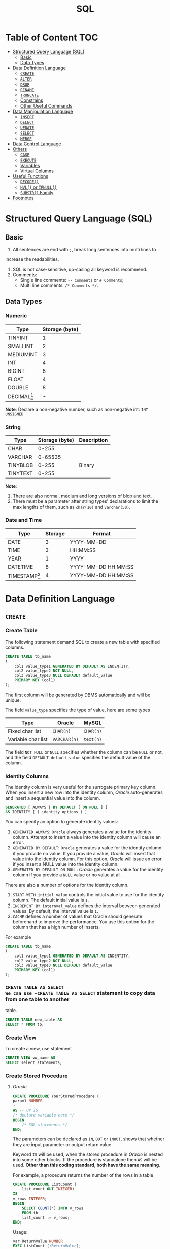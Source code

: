 #+title: SQL
#+startup: show2levels
* Table of Content :TOC:
- [[#structured-query-language-sql][Structured Query Language (SQL)]]
  - [[#basic][Basic]]
  - [[#data-types][Data Types]]
- [[#data-definition-language][Data Definition Language]]
  - [[#create][~CREATE~]]
  - [[#alter][~ALTER~]]
  - [[#drop][~DROP~]]
  - [[#rename][~RENAME~]]
  - [[#truncate][~TRUNCATE~]]
  - [[#constrains][Constrains]]
  - [[#other-useful-commands][Other Useful Commands]]
- [[#data-manipulation-language][Data Manipulation Language]]
  - [[#insert][~INSERT~]]
  - [[#delect][~DELECT~]]
  - [[#update][~UPDATE~]]
  - [[#select][~SELECT~]]
  - [[#merge][~MERGE~]]
- [[#data-control-language][Data Control Language]]
- [[#others][Others]]
  - [[#case][~CASE~]]
  - [[#execute][~EXECUTE~]]
  - [[#variables][Variables]]
  - [[#virtual-columns][Virtual Columns]]
- [[#useful-functions][Useful Functions]]
  - [[#decode][~DECODE()~]]
  - [[#nvl-or-ifnull][~NVL()~ or ~IFNULL()~]]
  - [[#substr-family][~SUBSTR()~ Family]]
- [[#footnotes][Footnotes]]

* Structured Query Language (SQL)
** Basic
1. All sentences are end with ~;~, break long sentences into multi lines to
increase the readabilities.
1. SQL is not case-sensitive, up-casing all keyword is recommend.
2. Comments:
   - Single line comments: ~-- Comments~ or ~# Comments~;
   - Multi line comments: ~/* Comments */~.
** Data Types
*** Numeric

| Type          | Storage (byte) |
|---------------+----------------|
| TINYINT       |              1 |
| SMALLINT      |              2 |
| MEDIUMINT     |              3 |
| INT           |              4 |
| BIGINT        |              8 |
| FLOAT         |              4 |
| DOUBLE        |              8 |
| DECIMAL[fn:1] |              ~ |

*Note*: Declare a non-negative number, such as non-negative int:
=INT UNSIGNED=

*** String

| Type     | Storage (byte) | Description |
|----------+----------------+-------------|
| CHAR     |          0-255 |             |
| VARCHAR  |        0-65535 |             |
| TINYBLOB |          0-255 | Binary      |
| TINYTEXT |          0-255 |             |

*Note*:
1. There are also normal, medium and long versions of blob and text.
2. There must be a parameter after string types' declarations to limit the
   max lengths of them, such as =char(10)= and =varchar(50)=.
*** Date and Time

| Type            | Storage | Format              |
|-----------------+---------+---------------------|
| DATE            |       3 | YYYY-MM-DD          |
| TIME            |       3 | HH:MM:SS            |
| YEAR            |       1 | YYYY                |
| DATETIME        |       8 | YYYY-MM-DD HH:MM:SS |
| TIMESTAMP[fn:2] |       4 | YYYY-MM-DD HH:MM:SS |

* Data Definition Language
** ~CREATE~
*** Create Table
The following statement demand SQL to create a new table with specified columns.

#+begin_src sql
CREATE TABLE tb_name
(
    col1 value_type1 GENERATED BY DEFAULT AS INDENTITY,
    col2 value_type2 NOT NULL,
    col3 value_type3 NULL DEFAULT default_value
    PRIMARY KEY (col1)
);
#+end_src

The first column will be generated by DBMS automatically and will be unique.

The field ~value_type~ specifies the type of value, here are some types

| Type               | Oracle       | MySQL     |
|--------------------+--------------+-----------|
| Fixed char list    | ~CHAR(n)~    | ~CHAR(n)~ |
| Variable char list | ~VARCHAR(n)~ | ~text(n)~ |

The field ~NOT NULL~ or ~NULL~ specifies whether the column can be ~NULL~ or
not, and the field ~DEFAULT default_value~ specifies the default value of the
column.
*** Identity Columns
The identity column is very useful for the surrogate primary key column.
When you insert a new row into the identity column, /Oracle/ auto-generates
and insert a sequential value into the column.

#+begin_src sql
GENERATED [ ALWAYS | BY DEFAULT [ ON NULL ] ]
AS IDENTITY [ ( identity_options ) ]
#+end_src

You can specify an option to generate identity values:

1. ~GENERATED ALWAYS~: ~Oracle~ always generates a value for the identity
   column. Attempt to insert a value into the identity column will cause an
   error.
2. ~GENERATED BY DEFAULT~: ~Oracle~ generates a value for the identity column
   if you provide no value. If you provide a value, /Oracle/ will insert that
   value into the identity column. For this option, /Oracle/ will issue an
   error if you insert a NULL value into the identity column.
3. ~GENERATED BY DEFAULT ON NULL~: /Oracle/ generates a value for the identity
   column if you provide a ~NULL~ value or no value at all.

There are also a number of options for the identity column.

1. ~START WITH initial_value~ controls the initial value to use for the
   identity column. The default initial value is ~1~.
2. ~INCREMENT BY internval_value~ defines the interval between generated
   values. By default, the interval value is ~1~.
3. ~CACHE~ defines a number of values that Oracle should generate beforehand
   to improve the performance. You use this option for the column that has
   a high number of inserts.

For example
#+begin_src sql
CREATE TABLE tb_name
(
    col1 value_type1 GENERATED BY DEFAULT AS INDENTITY,
    col2 value_type2 NOT NULL,
    col3 value_type3 NULL DEFAULT default_value
    PRIMARY KEY (col1)
);
#+end_src
*** ~CREATE TABLE AS SELECT
We can use ~CREATE TABLE AS SELECT~ statement to copy data from one table to another
table.

#+begin_src sql
CREATE TABLE new_table AS
SELECT * FROM tb;
#+end_src

*** Create View
To create a view, use statement
#+begin_src sql
CREATE VIEW vw_name AS
SELECT select_statements;
#+end_src
*** Create Stored Procedure
**** /Oracle/
#+begin_src sql
CREATE PROCEDURE YourStoredProcedure (
param1 NUMBER
)
AS -- Or IS
/* declare variable here */
BEGIN
    /* SQL statements */
END;
#+end_src

The parameters can be declared as ~IN~, ~OUT~ or ~INOUT~, shows that whether
they are input parameter or output return value.

Keyword ~IS~ will be used, when the stored procedure in /Oracle/ is
nested into some other blocks. If the procedure is standalone then ~AS~
will be used. *Other than this coding standard, both have the same meaning*.

For example, a procedure returns the number of the rows in a table
#+begin_src sql
CREATE PROCEDURE ListCount (
    list_count OUT INTEGER)
IS
v_rows INTEGER;
BEGIN
    SELECT COUNT(*) INTO v_rows
    FROM tb
    list_count := v_rows;
END;
#+end_src

Usage:
#+begin_src sql
var ReturnValue NUMBER
EXEC ListCount (:ReturnValue);
SELECT ReturnValue;
#+end_src

**** /MySQL/
#+begin_src sql
CREATE PROCEDURE ListCount (
    OUT list_count INT)
BEGIN
    SELECT COUNT(*) INTO list_count
    FROM tb
END;
#+end_src

Usage:
#+begin_src sql
CALL ListCount(@ReturnValue);
SELECT @ReturnValue;
#+end_src
*** Temporary Table
**** Global Temporary Table
A temporary table is a table that holds data only for the duration of a
session or transaction.

Global temporary tables in Oracle are permanent database objects that
store data on disk and are *visible* to all sessions.

However, the data stored in the global temporary table is *private* to the
session. In other words, each session can only access its own data in the
global temporary tabel.

***** Create Global Temporary Tables
#+begin_src sql
CREATE GLOBAL TEMPORARY TABLE table_name (
    column_definition,
    ...,
    table_constraints
) ON COMMIT [DELETE ROWS | PRESERVE ROWS];
#+end_src

The ~ON COMMIT~ clause specifies whether data in the table is
transaction-specific or session-specific:

- The ~ON COMMIT DELETE ROWS~ clause specifies that the global
  temporary table is transaction-specific. It means that /Oracle/
  truncates the table (remove all rows) after each commit.
- The ~ON COMMIT PRESERVE ROWS~ clause specifies that the global
  temporary table is session-specific, meaning that ~Oracle~ truncates
  the table when you terminate the session, not when you commit a
  transaction.
** ~ALTER~
In ideal situation, we'll never use ~ALTER~ statements to alter the stucture
of a table. We should fully consider future needs in the design process of
a table.

*** Add Column
#+begin_src sql
ALTER TABLE tb_name
ADD col_name value_type;
#+end_src

*** Drop Column
#+begin_src sql
ALTER TABLE tb_name
DROP COLUMN col_name;
#+end_src

The process of dropping a column from a big table can be time and
resource-consuming. Therefore, we typically drop the column logically by
using the ~ALTER TABLE SET UNUSED COLUMN~ statement as follows:
#+begin_src sql
ALTER TABLE table_name
SET UNUSED COLUMN column_name;
ALTER TABLE table_name
DROP UNUSED COLUMNS;
#+end_src

*** Modify
#+begin_src sql
ALTER TABLE table_name
MODIFY (
    column_name_1 action,
    column_name_2 action,
    ...
);
#+end_src
** ~DROP~
*** Table
#+begin_src sql
DROP TABLE tb_name;
#+end_src
*** View
#+begin_src sql
DROP VIEW vw_name;
#+end_src

** ~RENAME~
In /Oracle/ and /MySQL/, use the following statement to rename a table
#+begin_src sql
RENAME TABLE
tb_name1 TO new_tb_name1,
tb_name2 TO new_tb_name2;
#+end_src

Or use
#+begin_src sql
ALTER TABLE old_tb RENAME new_tb;
#+end_src

However, ~ALTER TABLE~ can only rename one table at once.
** ~TRUNCATE~
When you want to delete all data from a table, you use the ~DELETE~ statement
without the ~WHERE~ clause as follows:
#+begin_src sql
DELETE FROM table_name;
#+end_src
when you have a table with a large number of rows, using the DELETE statement
to remove all data is not efficient.

/Oracle/ introduced the ~TRUNCATE TABLE~ statement that allows you to delete
all rows from a big table.

The following illustrates the syntax of the /Oracle/ ~TRUNCATE TABLE~ statement:
#+begin_src sql
TRUNCATE TABLE schema_name.table_name
[CASCADE]
[[ PRESERVE | PURGE] MATERIALIZED VIEW LOG ]]
[[ DROP | REUSE]] STORAGE ]
#+end_src

If a table has relationships with other tables via the foreign key constraints,
you need to use the ~CASCADE~ clause. Note that the ~TRUNCATE TABLE CASCADE~
statement requires the foreign key constraints defined with the
~ON DELETE CASCADE~ clause to work.

The ~MATERIALIZED VIEW LOG~ clause allows you to specify whether a materialized
view log defined on the table is to be preserved or purged when the table is
truncated. By default, the material view log is preserved.

The ~STORAGE~ clause allows you to choose either drop or reuse storage freed
by the truncated rows and associated indexes if any. By default, the storage
is dropped.

** Constrains
*** Add, Drop, Disable and Enable Constraint
Add constaint while creating table
#+begin_src sql
CREATE TABLE tb_name (
    CONSTRAINT cstrt_name cstrt_clause;
#+end_src

Add constaint into created table
#+begin_src sql
ALTER TABLE tb_name
ADD CONSTRAINT cstrt_name cstrt_clause;
#+end_src

Disable and Enable Constraint
#+begin_src sql
/* Disable */
ALTER TABLE tb_name
DISABLE CONSTRAINT cstrt_name;
/* Enable */
ALTER TABLE tb_name
ENABLE CONSTRAINT cstrt_name;
#+end_src
*** Primary Key
A *primary key* is a column of a combination of columns in a table that
uniquely identifies a row in the table.

The following are rules that make a column a primary key:

1. A primary key column cannot contain a NULL value or an empty string.
2. A primary key value must be unique within the entire table.
3. A primary key value should not be changed over time.

According to these rules, the following are the recommendations for the
primary keys:

1. The primary key should be meaningless.
2. The primary keys should be compact. The primary keys typically are
   numeric because Oracle typically processes numbers faster than any
   other data types.
3. It is considered a best practice have a primary key in every table
   though it is not mandatory in /Oracle/.

**** Add Primary Key When Create Tables
To create a primary key in a table, you use the ~PRIMARY KEY~ constraint.
For example

#+begin_src sql
CREATE TABLE tb_example (
    primary_key NUMBER PRIMARY KEY
);
#+end_src

**** Primary Key Clause
#+begin_src sql
CONSTRAINT constraint_name
PRIMARY KEY (column1, column2, ...)
#+end_src

*** Foreign Key
**** Create a Table with a Foreign Key
#+begin_src sql
CREATE TABLE child_table (
    ...
    CONSTRAINT fk_name
    FOREIGN KEY(col1, col2,...) REFERENCES parent_table(col1,col2)
    ON DELETE [ CASCADE | SET NULL ]
);
#+end_src

Use the ON DELETE clause to specify consequences when the rows in the
parent table are deleted.

1. ~ON DELETE CASCADE~: if a row in the parent is deleted, then all the
   rows in the child table that reference the removed row will be deleted.
2. ~ON DELETE SET NULL~: if a row in the parent is deleted, then all the
   rows in the child table reference the removed row will be set to ~NULL~
   for the foreign key columns.

Unlike the primary key constraint, a table may have more than one foreign
key constraint.

**** Foreign Key Clause
#+begin_src sql
CONSTRAINT fk_name
FOREIGN KEY (col1,col2) REFERENCES parent_table(col1,col2)
#+end_src

*** ~NOT NULL~
An /Oracle/ ~NOT NULL~ constraint specifies that a column cannot contain ~NULL~
values.
**** Create a Table with a ~NOT NULL~ Constraint
#+begin_src sql
CREATE TABLE table_name (
    ...
    column_name data_type NOT NULL
    ...
);
#+end_src
**** Drop ~NOT NULL~ constraints
#+begin_src sql
ALTER TABLE table_name MODIFY ( column_name NULL)
#+end_src
*** ~UNIQUE~
A unique constraint is an integrity constraint that ensures the data stored
in a column, or a group of columns, is unique among the rows in a table.
**** Create a Table with a Unique Constraint
#+begin_src sql
CREATE TABLE table_name (
    ...
    column_name data_type UNIQUE
    ...
);
#+end_src

**** Unique Clause
#+begin_src sql
CONSTRAINT unique_constraint_name UNIQUE(column_name)
#+end_src

*** ~CHECK~
An /Oracle/ check constraint allows you to enforce domain integrity by
limiting the values accepted by one or more columns.

To create a check constraint, you define a logical expression that returns
true or false. Oracle uses this expression to validate the data that is
being inserted or updated. If the expression evaluates to true, /Oracle/
accepts the data and carry the insert or update. Otherwise, /Oracle/ will
reject the data and does not insert or update at all.

**** Create Check Constraint
Typically, you create a check constraint on a column when you create the
table:
#+begin_src sql
CREATE TABLE table_name (
    ...
    column_name data_type CHECK (expression),
    ...
);
#+end_src

**** Check Clause
#+begin_src sql
CONSTRAINT check_constraint_name CHECK(expression);
#+end_src
** Other Useful Commands
*** Database Management
| Functions              | Commands                                |
|------------------------+-----------------------------------------|
| Show all databases     | =SHOW DATABASES;=                       |
| Show current databases | =SELECT DATABASE();=                    |
| Use/enter databases    | =USE name;=                             |

*** Table Management
| Functions                           | Commands                                               |
|-------------------------------------+--------------------------------------------------------|
| Show all tables in current database | =SHOW TABLES;=                                         |
| Show/describe table's structure     | =DESC table;=                                          |
| Show create command of one table    | =SHOW CREATE TABLE table;=                             |
| Create new table[fn:4]              | =CREATE TABLE table (...);=                            |
* Data Manipulation Language
** ~INSERT~
*** Insert full row into table
#+begin_src sql
INSERT INTO tb
VALUES(value1, value2, value3, value4);
#+end_src

The ~VALUES~ must contain all the values in one line.
*** Insert part of row into table
#+begin_src sql
INSERT INTO tb(col1, col2, col3, col4)
VALUES(value1, value2, value3, value4);
#+end_src

In this case, the ~VALUES~ can contain a part of the values in one line. And
other columns' values will be ~NULL~.
*** Insert the results of ~SELECT~
#+begin_src sql
INSERT INTO tb1(col1, col2, col3, col4)
SELECT col1, col2, col3, col4
FROM tb2;
#+end_src
*** ~INSERT INTO SELECT~
Sometimes we only need to copy a part of columns in a table, then use

#+begin_src sql
INSERT INTO tb1
SELECT col4, col5, col6
FROM tb2;
#+end_src

If the two tables have different columns' name
#+begin_src sql
INSERT INTO tb1 (
       col1, col2, col3
)
SELECT col4, col5, col6
FROM tb2;
#+end_src
*** ~INSERT ALL~ and ~INSERT FIRST~
**** Unconditional ~INSERT ALL~
#+begin_src sql
INSERT ALL
    INTO table_name(col1,col2,col3) VALUES(val1,val2, val3)
    INTO table_name(col1,col2,col3) VALUES(val4,val5, val6)
    INTO table_name(col1,col2,col3) VALUES(val7,val8, val9)
Subquery;
#+end_src

The ~Subquery~ usually be ~SELECT 1 FROM DUAL~.

**** Conditional ~INSERT ALL~ and ~INSERT FIRST~
#+begin_src sql
INSERT [ ALL | FIRST ]
    WHEN condition1 THEN
        INTO table_1 (column_list ) VALUES (value_list)
    WHEN condition2 THEN
        INTO table_2(column_list ) VALUES (value_list)
    ELSE
        INTO table_3(column_list ) VALUES (value_list)
Subquery
#+end_src

~INSERT ALL~ example:
#+begin_src sql
INSERT ALL
   WHEN amount < 10000 THEN
      INTO small_orders
   WHEN amount >= 10000 AND amount <= 30000 THEN
      INTO medium_orders
   /* Or use ELSE */
   WHEN amount > 30000 THEN
      INTO big_orders

  SELECT order_id,
         customer_id,
         (quantity * unit_price) amount
  FROM orders
  INNER JOIN order_items USING(order_id);
#+end_src

~INSERT FIRST~ example:
#+begin_src sql
INSERT FIRST
    WHEN amount > 30000 THEN
        INTO big_orders
    WHEN amount >= 10000 THEN
        INTO medium_orders
    WHEN amount > 0 THEN
        INTO small_orders
 SELECT order_id,
         customer_id,
         (quantity * unit_price) amount
 FROM orders
 INNER JOIN order_items USING(order_id);
#+end_src

These two example above have the same functions.

** ~DELECT~
#+begin_src sql
DELETE FROM tb
WHERE condition;
#+end_src

If you want to delete all the data in one table, use ~TRUNCATE TABLE~ instead.
** ~UPDATE~
#+begin_src sql
UPDATE tb
SET col1 = value1,
    col2 = value2
WHERE condition;
#+end_src

If there is no condition in this statement, the DBMS will update all the date
in the table.
** ~SELECT~
#+begin_src sql
SELECT column_1 AS alias_1, column_2 AS alias_2
FROM your_table;
#+end_src

This will return two columns of data, ~column_1~ and ~column_2~ sliced from
~your_table~, and will give them alias respectively: ~column_1~ as ~alias_1~ and
~column_2~ as ~alias_2~.

*Note*: There is no ~AS~ keyword in /Oracle/.

If you want to get all the columns from the table, use ~*~ instead of the names
of columns. Such as

#+begin_src sql
SELECT * FROM your_table;
#+end_src

~DUAL~ is a one-row, one-column built-in table in SQL. It is used to hold the
results of a ~SELECT~ statement that are otherwise not stored or used. The
results in the ~DUAL~ table can also be manipulated per the end-user
requirements.

The following is the order must to be followed.

1. ~SELECT~
2. ~FROM~
3. ~WHERE~
4. ~GROUP BY~
5. ~HAVING~
6. ~ORDER BY~

*** Select Distinct Values
If you want to select the distinct values in one column, use

#+begin_src sql
SELECT DISTINCT your_column FROM your_table;
#+end_src

*Note*: The keyword ~DISTINCT~ will be applied to all columns, that is, if you
use

#+begin_src sql
SELECT DISTINCT column_1, column_2 FROM your_table;
#+end_src

only the columns with the same values of ~column_1~ and ~column_2~ will be
ignored.

*** Limit the Results
The result of a query may be too large to read, if you want to restrict the number
of lines the query returns, use the following methods:

**** Oracle
#+begin_src sql
SELECT your_column FROM your_table
OFFSET your_offset ROWS
FETCH NEXT your_row_count ROWS ONLY;
#+end_src

~your_row_count~ can be replaced with ~your_percentage PERCENT~.

~ONLY~ can be replaced with ~WITH TIES~.The ~WITH TIES~ returns additional
rows with the same sort key as the last row fetched. Note that if you use
WITH TIES, you must specify an ORDER BY clause in the query. If you don’t,
the query will not return the additional rows.
**** SQL Server and Access
#+begin_src sql
SELECT TOP 5 your_column
FROM your_table;
#+end_src

**** DB2
#+begin_src sql
SELECT your_column FROM your_table
FETCH FIRST 5 ROWS ONLY;
#+end_src

**** MySQL, MariaDB, PostgreSQL SQLite...
#+begin_src sql
SELECT your_column FROM your_table
LIMIT 5;
#+end_src

Also, in these DBMS'es, we can set offset value:
#+begin_src sql
SELECT your_column FROM your_table
LIMIT 5 OFFSET 10;
#+end_src

Or on MySQL and MariaDB
#+begin_src sql
SELECT your_column FROM your_table
LIMIT 5 10;
#+end_src
*** Sort the Results
To sort the values returned by a query statement, use the keyword ~ORDER BY~:

#+begin_src sql
SELECT column_1, column_2, column_3
FROM your_table
ORDER BY column_1, column_2 DESC;
#+end_src

This means sort the values by ~column_1~ in ascending order, and *then* by ~column_2~
in descending order.
*** Filter
**** ~WHERE~
In ~SELECT~ statements, we use ~WHERE~ clause to filter the data and get
the ones we need.

#+begin_src sql
SELECT product_name, product_price
FROM tb_products
WHERE product_price <= 3.99
ORDER BY product_price DESC;
#+end_src

*Note*: the ~ORDER BY~ clause must be after the ~WHERE~ clause.

***** Condition Operators
| Operator          | Description              |
|-------------------+--------------------------|
| ~=~               | equal to                 |
| ~<>~              | not equal to             |
| ~!=~              | not equal to             |
| ~>~               | greater than             |
| ~>=~              | greater than or equal to |
| ~<~               | less than                |
| ~<=~              | less than or equal to    |
| ~BETWEEN a AND b~ | Omitted                  |
| ~IS NULL~         | Omitted                  |

There are another operator: ~IN~, this judges that if the values is in the
given value set.

#+begin_src sql
SELECT product_name, product_price
FROM tb_products
WHERE product_name IN ('Name 1', 'Name 2', 'Name 3')
ORDER BY product_price DESC;
#+end_src
***** Logical Operators
There are three logical operators: ~AND~, ~OR~ and ~NOT~. Their usage is
obvious. Note that the priority of ~AND~ is higher than ~OR~.
**** ~LIKE~
In search pattern, the wildcard ~%~ means any charactor appears arbitrarily.
The wildcard ~_~ means any charactor appears one time.

*Note*: In *Microsoft Access*, use ~*~ instead of ~%~ and ~?~ instead of ~_~.
DB2 does'nt support the wildcard ~_~.

There is another wildcard, ~[]~, this means the charactor must be one of the
charactors in ~[]~. For example, find words starting with "A" or "B", use
pattern ~[AB]%~.

If add a ~^~ in ~[]~, the wildcard will search charactor not
in ~[]~. For example, find words not starting with "A", "B" and "C", use
pattern ~[^ABC]%~.

*Note*, In *Microsoft Access*, use ~!~ instead of ~^~.
*** Calculation Field
**** Concatenate Field
To concatenate two columns into one column, use concatenating operator:
~+~ in /Access/ and /SQL Server/, ~||~ in /DB2/, /Oracle/, /PostgreSQL/,
/SQLite/ and /Open Office Base/. There is no operator in /MySQL/ and /MariaDB/,
we have to use some special functions to achieve this.

For example, if we need to concatenate ~country~ and ~enterprise_name~ into one
field like ~enterprise_name (country)~, use

#+begin_src sql
SELECT enterprise_name + ' (' + country + ')'
       AS enterprise_title
FROM your_table
ORDER BY enterprise_name;
#+end_src

Note that all the string field have a few spaces on their right, to remove
them, use function ~RTRIM()~:

#+begin_src sql
SELECT RTRIM(enterprise_name) || ' (' + RTRIM(country) || ')'
       AS enterprise_title
FROM your_table
ORDER BY enterprise_name;
#+end_src

There are also ~LTRIM()~ to remove spaces on left and ~TRIM()~ for both
sides.

**** Algorithm Calculation
For example, to calculate the total prise

#+begin_src sql
SELECT price * amount AS total_prise
FROM your_table
ORDER BY total_prise;
#+end_src
*** Functions
**** Text Functions
| Function                                | Description                                |
|-----------------------------------------+--------------------------------------------|
| ~LEFT()~                                | Return charactors on the left of a string  |
| ~RIGHT()~                               | return charactors on the right of a string |
| ~LENGTH()~ or ~DATALENGTH()~ or ~LEN()~ | Return the length of a string              |
| ~LOWER()~ or ~LCASE()~ for /Access/     | Return the lower case of a string          |
| ~UPPER()~ or ~UCASE()~ for /Access/     | Return the upper case of a string          |
| ~LTRIM()~                               | Remove spaces on the left of the string    |
| ~RTRIM()~                               | Remove spaces on the right of the string   |
| ~TRIM()~                                | Remove spaces on both sides of the string  |
| ~SOUNDEX()~                             | Return the soundex value of a string       |
**** Date and Time Functions
Different DBMS'es have different functions for date and time process. The
following are functions for /MySQL/ and /Oracle/.
***** MySQL
| Function     | Description                                         | Synonyms and other implementations    |
|--------------+-----------------------------------------------------+---------------------------------------|
| ~NOW()~      | Return the current date and time                    | ~CURRENT_TIMESTAMP()~, ~LOCAL_TIME()~ |
| ~CURDATE()~  | Return the current date                             | ~CURRENT_DATE()~                      |
| ~CURTIME()~  | Return the current time                             | ~CURRENT_TIME()~                      |
| ~EXTRACT()~  | Extract part of a date                              |                                       |
| ~DATE()~     | Extract the date part of a date/datetime expression |                                       |
| ~TIME()~     | Extract the time part of a date/datetime expression |                                       |
| ~YEAR()~     | Extract the year                                    | ~EXTRACT(YEAR FROM date)~             |
| ~MONTH()~    | Extract the month                                   | ~EXTRACT(MONTH FROM date)~            |
| ~WEEK()~     | Extract the week number                             | ~EXTRACT(WEEK FROM date)~             |
| ~DAY()~      | Extract the day                                     | ~EXTRACT(DAY FROM date)~              |
| ~HOUR()~     | Extract the hour                                    | ~EXTRACT(HOUR FROM date)~             |
| ~MINUTE()~   | Extract the minute                                  | ~EXTRACT(MINUTE FROM date)~           |
| ~SECOND()~   | Extract the second                                  | ~EXTRACT(SECOND FROM date)~           |
| ~LAST_DAY()~ | Return the last day of the month for the argument   |                                       |

***** Oracle
| Function         | Description                                                                      |
|------------------+----------------------------------------------------------------------------------|
| ~EXTRACT()~      | Extract part of a date                                                           |
| ~CURRENT_DATE()~ | Return the current date and time in the session time zone                        |
| ~LAST_DAY()~     | Return the last day of the month for the argument                                |
| ~TO_DATE~        | Convert a date which is in the character string to a DATE value.                 |
| ~TO_CHAR()~      | Convert a DATE or an INTERVAL value to a character string in a specified format. |
**** Aggregate Functions
| Function  | Description                              |
|-----------+------------------------------------------|
| ~AVG()~   | Return the average of one column         |
| ~COUNT()~ | Return the number of lines of one column |
| ~MAX()~   | Return the maximum of one column         |
| ~MIN()~   | Return the minimum of one column         |
| ~SUM()~   | Return the sum of one column             |

*Note*: All the functions above can use the keyword ~DISTINCT~.
*** Group Data
**** Create Groups
To divide data into different groups by some rules, use clause ~GROUP BY~,
for example

#+begin_src sql
SELECT company_id, COUNT(*) AS num_products
FROM tb_products
GROUP BY company_id;
#+end_src

this'll return the number of products of different company.
**** Filter Groups
To filter the groups we obtain, use clause ~HAVING~, for example

#+begin_src sql
SELECT company_id, COUNT(*) AS num_products
FROM tb_products
GROUP BY company_id
HAVING COUNT(*) >= 2;
#+end_src

this'll return the number of products of different company greater than 2.

*Note*: ~WHERE~ is used to filter the data we want, ~HAVING~ is used to
filter the groups we obtain. ~WHERE~ will be executed before ~GROUP BY~,
and then, also before ~HAVING~.
**** ~GROUPING SETS~
A ~GROUPING SETS~ expression allows you to selectively define one or more
grouping sets in a query. For example
#+begin_src sql
SELECT
    customer,
    category,
    SUM(sales_amount)
FROM
    customer_category_sales
GROUP BY
    GROUPING SETS(
        (customer,category),
        (customer),
        (category),
        ()
    )
ORDER BY
    customer,
    category;
#+end_src

This query is similar to the following but neater and easier to maintain.
#+begin_src sql
SELECT
    category,
    NULL,
    SUM(sales_amount)
FROM
    customer_category_sales
GROUP BY
    category
UNION ALL
SELECT
    customer,
    NULL,
    SUM(sales_amount)
FROM
    customer_category_sales
GROUP BY
    customer
UNION ALL
SELECT
    customer,
    category,
    sum(sales_amount)
FROM
    customer_category_sales
GROUP BY
    customer,
    category
UNION ALL
SELECT
    NULL,
    NULL,
    SUM(sales_amount)
FROM
    customer_category_sales;
#+end_src

**** ~GROUPING~ and ~GROUPING ID~
Use ~GROUPING~ to differentiates the super-aggregate rows from regular
grouped rows
#+begin_src sql
SELECT
    DECODE(GROUPING(customer),1,'ALL customers', customer) customer,
    DECODE(GROUPING(category),1,'ALL categories', category) category,
    SUM(sales_amount)
FROM
    customer_category_sales
GROUP BY
    GROUPING SETS(
        (customer,category),
        (customer),
        (CATEGORY),
        ()
    )
ORDER BY
    customer,
    category;
#+end_src

Similarly, the ~GROUPING_ID()~ function takes the “group by” columns and
returns a number denoting the ~GROUP BY~ level. In other words, it
provides another compact way to identify the subtotal rows.
#+begin_src sql
SELECT
    customer,
    category,
    GROUPING_ID(customer,category) grouping,
    SUM(sales_amount)
FROM customer_category_sales
GROUP BY
    GROUPING SETS(
        (customer,category),
        (customer),
        (category),
        ()
    )
ORDER BY
    customer,
    category;
#+end_src
**** ~CUBE~ and ~ROLLUP~
Use ~CUBE~ to generate all possible combinations of given dimention
#+begin_src sql
SELECT col1, col2, SUM(col3)
FROM tb_name
GROUP BY
      CUBE (
           col1, col2);
#+end_src

This will return all the ~2^n~ possible combinations, and the result is the
same as

#+begin_src sql
SELECT col1, col2, SUM(col3)
FROM tb_name
GROUP BY
      GROUPING SETS (
        (col1, col2),
        (col1),
        (col2),
        ()
      )
#+end_src

~ROLLUP~ generate another kind of ~GROUPING SETS~
#+begin_src sql
SELECT col1, col2, col3, AVG(col4)
FROM tb_name
GROUP BY
        ROLLUP (col1, col2, col3);
#+end_src

This is similar to
#+begin_src sql
SELECT col1, col2, col3, AVG(col4)
FROM tb_name
GROUP BY
        GROUPING SETS (
            (col1, col2, col3),
            (col1, col2),
            (col1),
            ()
        )
#+end_src

but the order will be different.
**** ~PIVOT~ and ~UNPIVOT~ :TODO:

*** ~JOIN~
**** Cartesian Product (Cross Join)
The following SQL will return Cartesian product of two table

#+begin_src sql
SELECT tb_1.col1, tb_1.col2, tb_2.col1
FROM tb_1, tb_2;
#+end_src

Or
#+begin_src sql
SELECT tb_1.col1, tb_1.col2, tb_2.col1
FROM tb_1 CROSS JOIN tb_2;
#+end_src

We can use ~WHERE~ clause to filter the results
#+begin_src sql
SELECT tb_1.col1, tb_1.col2, tb_2.col1
FROM tb_1, tb_2
WHERE tb_1.col1 = tb_2.col1;
#+end_src

Note that Cartesian product does not have the ~ON~ clause with a join
predicate.

**** ~INNER JOIN~
We can use ~INNER JOIN~ to obtain the result of [[*Cartesian Product][Cartesian Product]]:

#+begin_src sql
SELECT tb_1.col1, tb_1.col2, tb_2.col1
FROM tb_1 INNER JOIN tb_2
     ON tb_1.col1 = tb_2.col1
#+end_src

Inner join means get all the data satisfy the condition.

We can also use alias for table, such as
#+begin_src sql
SELECT t1.col1, t1.col2, t2.col1
FROM tb_1 AS t1 INNER JOIN tb_2 AS t2
     ON t1.col1 = t2.col1
#+end_src

Besides the ~ON~ clause, it's possible to use the ~USING~ clause to specify
which columns to test for equality when joining tables. For example
#+begin_src sql

SELECT t1.col1, t1.col2, t2.col1
FROM tb_1 AS t1 INNER JOIN tb_2 AS t2
     USING (col1, col2);
#+end_src

Note that the columns listed in the ~USING~ clause must be available in
both ~tb_1~ and ~tb_2~.

**** Self-Join
Self-join is a special kind of inner join, for example

#+begin_src sql
SELECT c1.customer_id, c1.customer_name, c1.customer_contact
FROM tb_customers AS c1, tb_customers AS c2
WHERE c1.customer_name = c2.customer_name
      AND c2.customer_contact = "Jim Jones";
#+end_src

**** ~OUTER JOIN~
Sometimes we need data without association with the data in the other table,
in this case, we use ~OUTER JOIN~

There are three kinds of ~OUTER JOIN~: ~LEFT OUTER JOIN~, ~RIGHT OUTER JOIN~
and ~FULL OUTER JOIN~.

~LEFT OUTER JOIN~ contains data returned by ~INNER JOIN~ and all the data
in the table on the left side of the keyword.

#+begin_src sql
SELECT c.customer_id, o.order_num
FROM tb_customer AS c LEFT OUTER JOIN tb_order AS o
     ON c.customer_id = o.customer_id;
#+end_src

This will return all the customers and their orders and those people without
any order.

Respectively, ~RIGHT OUTER JOIN~ contains data returned by ~INNER JOIN~ and
all the data in the table on the right side of the keyword. ~FULL OUTER JOIN~
returns all the data of both tables and combine them.

*Note*: /Access/, /MariaDB/, /MySQL/, /SQLite/ and /Open Office Base/ don't
support ~FULL OUTER JOIN~.

We can use ~LEFT JOIN~ instead of ~LEFT OUTER JOIN~ and respectively ~RIGHT JOIN~
instead of ~RIGHT OUTER JOIN~.
*** Set Operators
We can use keyword ~UNION~ to get the union of two query, for example

#+begin_src sql
SELECT col1, col2, col3
FROM tb1
WHERE condition1
UNION
SELECT col1, col2, col3
FROM tb1
WHERE condition2
UNION
SELECT col1, col2, col3
FROM tb2
WHERE condition3;
#+end_src

~UNION~ will automatically replace duplacated data, if you want to keep them,
use ~UNION ALL~ instead of ~UNION~.

There can be one ~ORDER BY~ clause at the end of ~UNION~ to sort the data.

Similarly, ~INTERSECT~ compares the result of two queries and returns the
distinct rows that are output by both queries. ~MINUS~ compares two queries
and returns distinct rows from the first query that are not output by the
second query.
** ~MERGE~
The /Oracle/ ~MERGE~ statement selects data from one or more source tables
and updates or inserts it into a target table. The ~MERGE~ statement allows
you to specify a condition to determine whether to update data from or insert
data into the target table.

The following illustrates the syntax of the Oracle ~MERGE~ statement:

#+begin_src sql
MERGE INTO target_table
USING source_table
ON search_condition
    WHEN MATCHED THEN
        UPDATE SET col1 = value1, col2 = value2,...
        WHERE <update_condition>
        [DELETE WHERE <delete_condition>]
    WHEN NOT MATCHED THEN
        INSERT (col1,col2,...)
        values(value1,value2,...)
        WHERE <insert_condition>;
#+end_src
* Data Control Language
Some DCL Commands:
- ~COMMIT~
- ~ROLLBACK~
- ~SAVEPOINT~
- ~GRANT~
- ~REVOKE~
* Others
** ~CASE~
#+begin_src sql
CASE e
    WHEN e1 THEN
          r1
    WHEN e2 THEN
          r2
    WHEN en THEN
          rn
    [ ELSE r_else ]
END
#+end_src
** ~EXECUTE~
To execute a stored procedure, use statement
#+begin_src sql
EXEC YourStoredProcedure(
        value1,
        value2,
        value3
);
#+end_src

To create a stored procedure, use [[*Stored Procedure][Stored Procedure]].
** Variables
** Virtual Columns
A virtual column is a table column whose values are calculated automatically
using other column values, or another deterministic expression.

#+begin_src sql
column_name [data_type] [GENERATED ALWAYS] AS (expression) [VIRTUAL]
#+end_src
* Useful Functions
** ~DECODE()~
#+begin_src sql
DECODE(expr, search1, result1, search2, result2, [default])
#+end_src

~DECODE~ compares ~expr~ to each ~search~ value one by one. If ~expr~ is
equal to a ~search~, then Oracle Database returns the corresponding ~result~.
If no match is found, then Oracle returns ~default~. If ~default~ is omitted,
then Oracle returns ~null~.
** ~NVL()~ or ~IFNULL()~
Function ~NVL()~ is for /Oracle/, and ~IFNULL~ is for /MySQL/ and /SQL Server/.
#+begin_src sql
/* In Oracle */
NVL(expr, return_value)

/* Or in MySQL */
IFNULL(expr, return_value)
#+end_src
The function lets you replace ~null~ (returned as a blank) with a string in
the results of a query. If ~expr~ is null, then the function returns ~return_value~.
If ~expr~ is not ~null~, returns ~expr~.
** ~SUBSTR()~ Family
#+begin_src sql
SUBSTR(char, position, substring_length)
#+end_src
The ~SUBSTR~ functions return a portion of char, beginning at character
~position~, ~substring_length~ characters long. ~SUBSTR~ calculates lengths using
characters as defined by the input character set:

- SUBSTRB uses bytes instead of characters
- SUBSTRC uses Unicode complete characters
- SUBSTR2 uses UCS2 code points
- SUBSTR4 uses UCS4 code points

Here are some other rules:

- If ~position~ is ~0~, then it is treated as ~1~.
- If ~position~ is positive, then /Oracle Database/ counts from the beginning
  of char to find the first character.
- If ~position~ is negative, then /Oracle/ counts backward from the end of char.
- If ~substring_length~ is omitted, then /Oracle/ returns all characters to the
  end of char. If ~substring_length~ is less than ~1~, then Oracle returns ~null~.
* Footnotes

[fn:1] [[https://dev.mysql.com/doc/refman/8.0/en/precision-math-decimal-characteristics.html][More Info]]

[fn:2] Timestamps range from 1970-01-01 00:00:01 to 2038-01-19 03:14:17.

[fn:3] The full command is =CREATE DATABASE [IF NOT EXISTS] NAME
[DEFAULT CHARSET] [COLLATE];=

[fn:4] The full command is
#+begin_src sql
CREATE TABLE name(
column1 datatype [COMMENT ...],
column2 datatype [COMMENT ...],
...
column_n datatype [COMMENT ...]
) [COMMENT ...];
#+end_src
